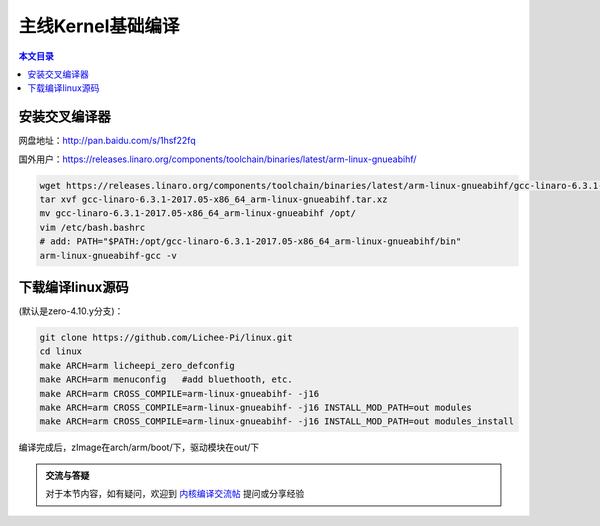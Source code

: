 主线Kernel基础编译
=================================

.. contents:: 本文目录

安装交叉编译器
---------------------------------

网盘地址：http://pan.baidu.com/s/1hsf22fq

国外用户：https://releases.linaro.org/components/toolchain/binaries/latest/arm-linux-gnueabihf/

.. code-block:: bash

   wget https://releases.linaro.org/components/toolchain/binaries/latest/arm-linux-gnueabihf/gcc-linaro-6.3.1-2017.05-x86_64_arm-linux-gnueabihf.tar.xz
   tar xvf gcc-linaro-6.3.1-2017.05-x86_64_arm-linux-gnueabihf.tar.xz
   mv gcc-linaro-6.3.1-2017.05-x86_64_arm-linux-gnueabihf /opt/
   vim /etc/bash.bashrc
   # add: PATH="$PATH:/opt/gcc-linaro-6.3.1-2017.05-x86_64_arm-linux-gnueabihf/bin"
   arm-linux-gnueabihf-gcc -v

下载编译linux源码
---------------------------------

(默认是zero-4.10.y分支)：

.. code-block:: bash

   git clone https://github.com/Lichee-Pi/linux.git
   cd linux
   make ARCH=arm licheepi_zero_defconfig
   make ARCH=arm menuconfig   #add bluethooth, etc.
   make ARCH=arm CROSS_COMPILE=arm-linux-gnueabihf- -j16
   make ARCH=arm CROSS_COMPILE=arm-linux-gnueabihf- -j16 INSTALL_MOD_PATH=out modules
   make ARCH=arm CROSS_COMPILE=arm-linux-gnueabihf- -j16 INSTALL_MOD_PATH=out modules_install

编译完成后，zImage在arch/arm/boot/下，驱动模块在out/下

.. admonition:: 交流与答疑

    对于本节内容，如有疑问，欢迎到 `内核编译交流帖 <http://bbs.lichee.pro/d/11-->`_ 提问或分享经验

